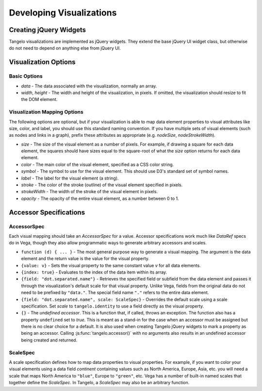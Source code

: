 =================================
    Developing Visualizations
=================================

.. _jquery-widgets:

Creating jQuery Widgets
=======================

Tangelo visualizations are implemented as jQuery widgets. They extend the
base jQuery UI widget class, but otherwise do not need to depend on anything
else from jQuery UI.

Visualization Options
=====================

Basic Options
-------------

*   `data` - The data associated with the visualization, normally
    an array.
*   `width`, `height` - The width and height of the visualization, in pixels.
    If omitted, the visualization should resize to fit the DOM element.

Visualization Mapping Options
-----------------------------

The following options are optional, but if your visualization is able to map
data element properties to visual attributes like size, color, and label, you
should use this standard naming convention. If you have multiple sets of visual
elements (such as nodes and links in a graph), prefix these attributes as
appropriate (e.g. `nodeSize`, `nodeStrokeWidth`).

*   `size` - The size of the visual element as a number of pixels. For example,
    if drawing a square for each data element, the squares should have sizes
    equal to the square-root of what the `size` option returns for each
    data element.
*   `color` - The main color of the visual element, specified as a CSS color string.
*   `symbol` - The symbol to use for the visual element.
    This should use D3's standard set of symbol names.
*   `label` - The label for the visual element (a string).
*   `stroke` - The color of the stroke (outline) of the visual element specified
    in pixels.
*   `strokeWidth` - The width of the stroke of the visual element in pixels.
*   `opacity` - The opacity of the entire visual element, as a number between 0 to 1.

.. _accessor:

Accessor Specifications
=======================

AccessorSpec
------------

Each visual mapping should take an `AccessorSpec` for a value.
Accessor specifications work much like `DataRef` specs do in Vega,
though they also allow programmatic ways to generate arbitrary
accessors and scales.

*   ``function (d) { ... }`` - The most general purpose way
    to generate a visual mapping. The argument is the data element and the return
    value is the value for the visual property.

*   ``{value: v}`` - Sets the visual property to the same constant
    value `v` for all data elements.

*   ``{index: true}`` - Evaluates to the index of the data item within its
    array.

*   ``{field: "dot.separated.name"}`` - Retrieves the specified field
    or subfield from the data element and passes it through the
    visualization's default scale for that visual property.
    Unlike Vega, fields from the original data do not need to be
    prefixed by ``"data."``. The special field name ``"."``
    refers to the entire data element.

*   ``{field: "dot.separated.name", scale: ScaleSpec}`` - Overrides the default scale
    using a scale specification. Set `scale` to ``tangelo.identity`` to use
    a field directly as the visual property.

*   ``{}`` - The *undefined accessor*.  This is a function that, if called,
    throws an exception.  The function also has a property ``undefined`` set to
    *true*.  This is meant as a stand-in for the case when an accessor must be
    assigned but there is no clear choice for a default.  It is also used when
    creating Tangelo jQuery widgets to mark a property as being an accessor.
    Calling :js:func:`tangelo.accessor()` with no arguments also results in an
    undefined accessor being created and returned.

ScaleSpec
---------

A scale specification defines how to map data properties to visual properties.
For example, if you want to color your visual elements using a data field
`continent` containing values such as North America, Europe, Asia, etc.
you will need a scale that maps North America to ``"blue"``,
Europe to ``"green"``, etc. Vega has a number of built-in named scales that
together define the `ScaleSpec`. In Tangelo, a `ScaleSpec` may also be an
arbitrary function.
